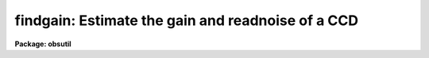 .. _findgain:

findgain: Estimate the gain and readnoise of a CCD
==================================================

**Package: obsutil**

.. raw:: html

  </tr></table><p>
  <h3>Name</h3>
  <!-- BeginSection: 'NAME' -->
  <p>
  findgain -- calculate the gain and readout noise of a CCD
  </p>
  <!-- EndSection:   'NAME' -->
  <h3>Synopsis</h3>
  <!-- BeginSection: 'SYNOPSIS' -->
  <p>
  FINDGAIN uses Janesick's method for determining the gain and read noise
  in a CCD from a pair of dome flat exposures and a pair of zero frame
  exposures (zero length dark exposures).
  </p>
  <!-- EndSection:   'SYNOPSIS' -->
  <h3>Usage</h3>
  <!-- BeginSection: 'USAGE' -->
  <p>
  findgain flat1 flat2 zero1 zero2
  </p>
  <!-- EndSection:   'USAGE' -->
  <h3>Parameters</h3>
  <!-- BeginSection: 'PARAMETERS' -->
  <dl>
  <dt><b>flat1, flat2</b></dt>
  <!-- Sec='PARAMETERS' Level=0 Label='flat1' Line='flat1, flat2' -->
  <dd>First and second dome flats.
  </dd>
  </dl>
  <dl>
  <dt><b>zero1, zero2</b></dt>
  <!-- Sec='PARAMETERS' Level=0 Label='zero1' Line='zero1, zero2' -->
  <dd>First and second zero frames (zero length dark exposures).
  </dd>
  </dl>
  <dl>
  <dt><b>section = <tt>""</tt></b></dt>
  <!-- Sec='PARAMETERS' Level=0 Label='section' Line='section = ""' -->
  <dd>The selected image section for the statistics.  This should be chosen
  to exclude bad columns or rows, cosmic rays and other blemishes, and
  the overscan region.  The flat field iillumination should be constant
  over this section.
  </dd>
  </dl>
  <dl>
  <dt><b>center = <tt>"mean"</tt></b></dt>
  <!-- Sec='PARAMETERS' Level=0 Label='center' Line='center = "mean"' -->
  <dd>The statistical measure of central tendency that is used to estimate
  the data level of each image.  This can have the values:  <b>mean</b>,
  <b>midpt</b>, or <b>mode</b>.  These are calculated using the same
  algorithm as the IMSTATISTICS task.
  </dd>
  </dl>
  <dl>
  <dt><b>nclip = 3</b></dt>
  <!-- Sec='PARAMETERS' Level=0 Label='nclip' Line='nclip = 3' -->
  <dd>Number of sigma clipping iterations.  If the value is zero then no clipping
  is performed.
  </dd>
  </dl>
  <dl>
  <dt><b>lsigma = 4, usigma = 4</b></dt>
  <!-- Sec='PARAMETERS' Level=0 Label='lsigma' Line='lsigma = 4, usigma = 4' -->
  <dd>Lower and upper sigma clipping factors used with the mean value and
  standard deviation to eliminate cosmic rays.
  Since <b>findgain</b> is sensitive to the statistics of the data the
  clipping factors should be symmetric (the same both above and below the
  mean) and should not bias the standard deviation.  Thus the values should
  not be made smaller than around 4 sigma otherwise the gain and readnoise
  estimates will be affected.
  </dd>
  </dl>
  <dl>
  <dt><b>binwidth = 0.1</b></dt>
  <!-- Sec='PARAMETERS' Level=0 Label='binwidth' Line='binwidth = 0.1' -->
  <dd>The bin width of the histogram (in sigma) that is used to estimate the
  <b>midpt</b> or <b>mode</b> of the data section in each image.
  The default case of center=<b>mean</b> does not use this parameter.
  </dd>
  </dl>
  <dl>
  <dt><b>verbose = yes</b></dt>
  <!-- Sec='PARAMETERS' Level=0 Label='verbose' Line='verbose = yes' -->
  <dd>Verbose output?
  </dd>
  </dl>
  <!-- EndSection:   'PARAMETERS' -->
  <h3>Description</h3>
  <!-- BeginSection: 'DESCRIPTION' -->
  <p>
  FINDGAIN uses Janesick's method for determining the gain and read noise
  in a CCD from a pair of dome flat exposures and a pair of zero frame
  exposures (zero length dark exposures).
  The task requires that the flats and zeros be unprocessed and uncoadded so
  that the noise characteristics of the data are preserved.  Note, however,
  that the frames may be bias subtracted if the average of many zero frames
  is used, and that the overscan region may be removed prior to using this
  task.
  </p>
  <p>
  Bad pixels should be eliminated to avoid affecting the statistics.
  This can be done with sigma clipping and/or an image section.
  The sigma clipping should not significantly affect the assumed gaussian
  distribution while eliminating outlyers due to cosmic rays and
  unmasked bad pixels.  This means that clipping factors should be
  symmetric and should have values four or more sigma from the mean.
  </p>
  <!-- EndSection:   'DESCRIPTION' -->
  <h3>Algorithm</h3>
  <!-- BeginSection: 'ALGORITHM' -->
  <p>
  The formulae used by the task are:
  </p>
  <pre>
      flatdif = flat1 - flat2
  
      zerodif = zero1 - zero2
  
         gain = ((mean(flat1) + mean(flat2)) - (mean(zero1) + mean(zero2))) /
  	      ((sigma(flatdif))**2 - (sigma(zerodif))**2 )
  
     readnoise = gain * sigma(zerodif) / sqrt(2)
  </pre>
  <p>
  where the gain is given in electrons per ADU and the readnoise in
  electrons.  Pairs of each type of comparison frame are used to reduce
  the effects of gain variations from pixel to pixel.  The derivation
  follows from the definition of the gain (N(e) = gain * N(ADU)) and from
  simple error propagation.  Also note that the measured variance
  (sigma**2) is related to the exposure level and read-noise variance
  (sigma(readout)**2) as follows:
  </p>
  <pre>
       variance(e) = N(e) + variance(readout)
  </pre>
  <p>
  Where N(e) is the number of electrons (above the zero level) in a
  given duration exposure.
  </p>
  <p>
  In our implementation, the <b>mean</b> used in the formula for the gain
  may actually be any of the <b>mean</b>, <b>midpt</b> (an estimate of the
  median), or <b>mode</b> as determined by the <b>center</b> parameter.
  For the <b>midpt</b> or <b>mode</b> choices only, the value of the
  <b>binwidth</b> parameter determines the bin width (in sigma) of the
  histogram that is used in the calculation.  <b>Findgain</b> uses the
  <b>imstatistics</b> task to compute the statistics.
  </p>
  <!-- EndSection:   'ALGORITHM' -->
  <h3>Examples</h3>
  <!-- BeginSection: 'EXAMPLES' -->
  <p>
  To calculate the gain and readnoise within a 100x100 section:
  </p>
  <pre>
      ms&gt; findgain flat1 flat2 zero1 zero2 section="[271:370,361:460]"
  </pre>
  <p>
  To calculate the gain and readnoise using the mode to estimate the data
  level for each image section:
  </p>
  <pre>
      ms&gt; findgain.section="[271:370,361:460]"
      ms&gt; findgain flat1 flat2 zero1 zero2 center=mode
  </pre>
  <p>
  The effects of cosmic rays can be seen in the following example using
  artificial noise created with the <b>artdata.mknoise</b> package.  The
  images have a gain of 5 and a readnoise of 10 with 100 cosmic rays added
  over the 512x512 images.  The zero level images have means of zero and the
  flat field images have means of 1000.  The first execution uses the default
  clipping and the second turns off the clipping.
  </p>
  <pre>
      cl&gt; findgain flat1 flat2 zero1 zero2
      FINDGAIN:
        center = mean, binwidth = 0.1
        nclip = 3, lclip = 4., uclip = 4.
  
        Flats      = flat1 &amp;  flat2
        Zeros      = zero1 &amp;  zero2
        Gain       =  5.01 electrons per ADU
        Read noise = 10.00 electrons
      cl&gt; findgain flat1 flat2 zero1 zero2 nclip=0
      FINDGAIN:
        center = mean, binwidth = 0.1
        nclip = 0, lclip = 4., uclip = 4.
  
        Flats      = flat1  &amp;  flat2
        Zeros      = zero1  &amp;  zero2
        Gain       =  2.86 electrons per ADU
        Read noise = 189.5 electrons
  </pre>
  <!-- EndSection:   'EXAMPLES' -->
  <h3>Bugs</h3>
  <!-- BeginSection: 'BUGS' -->
  <p>
  The image headers are not checked to see if the frames have been
  processed.
  </p>
  <p>
  There is no provision for finding the <tt>"best"</tt> values and their errors
  from several flats and zeros.
  </p>
  <!-- EndSection:   'BUGS' -->
  <h3>Revisions</h3>
  <!-- BeginSection: 'REVISIONS' -->
  <dl>
  <dt><b>FINDGAIN - V2.12</b></dt>
  <!-- Sec='REVISIONS' Level=0 Label='FINDGAIN' Line='FINDGAIN - V2.12' -->
  <dd>New task derived from MSCFINDGAIN.  This makes use of the new clipping
  feature in IMSTATISTICS.
  </dd>
  </dl>
  <!-- EndSection:   'REVISIONS' -->
  <h3>See also</h3>
  <!-- BeginSection: 'SEE ALSO' -->
  <p>
  imstatistics
  </p>
  
  <!-- EndSection:    'SEE ALSO' -->
  
  <!-- Contents: 'NAME' 'SYNOPSIS' 'USAGE' 'PARAMETERS' 'DESCRIPTION' 'ALGORITHM' 'EXAMPLES' 'BUGS' 'REVISIONS' 'SEE ALSO'  -->
  
